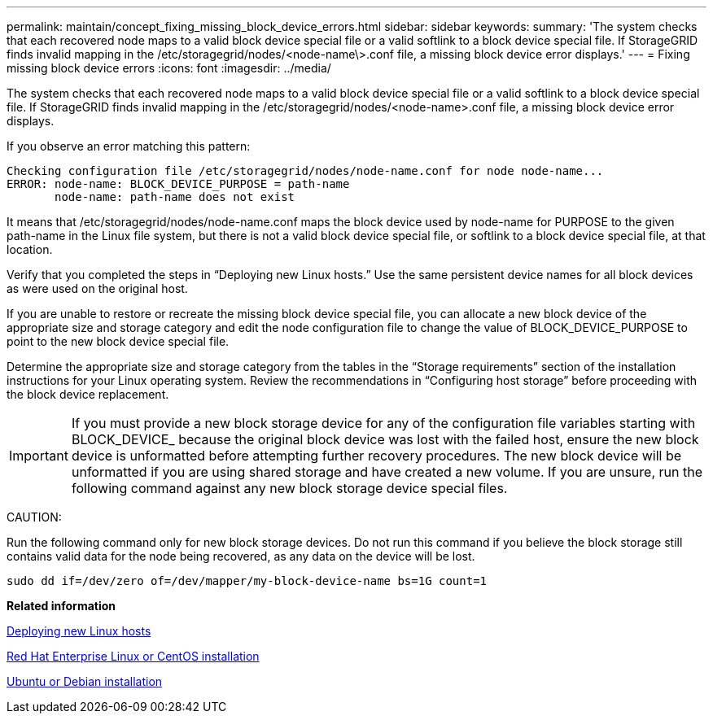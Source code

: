 ---
permalink: maintain/concept_fixing_missing_block_device_errors.html
sidebar: sidebar
keywords: 
summary: 'The system checks that each recovered node maps to a valid block device special file or a valid softlink to a block device special file. If StorageGRID finds invalid mapping in the /etc/storagegrid/nodes/<node-name\>.conf file, a missing block device error displays.'
---
= Fixing missing block device errors
:icons: font
:imagesdir: ../media/

[.lead]
The system checks that each recovered node maps to a valid block device special file or a valid softlink to a block device special file. If StorageGRID finds invalid mapping in the /etc/storagegrid/nodes/<node-name>.conf file, a missing block device error displays.

If you observe an error matching this pattern:

----
Checking configuration file /etc/storagegrid/nodes/node-name.conf for node node-name...
ERROR: node-name: BLOCK_DEVICE_PURPOSE = path-name
       node-name: path-name does not exist
----

It means that /etc/storagegrid/nodes/node-name.conf maps the block device used by node-name for PURPOSE to the given path-name in the Linux file system, but there is not a valid block device special file, or softlink to a block device special file, at that location.

Verify that you completed the steps in "`Deploying new Linux hosts.`" Use the same persistent device names for all block devices as were used on the original host.

If you are unable to restore or recreate the missing block device special file, you can allocate a new block device of the appropriate size and storage category and edit the node configuration file to change the value of BLOCK_DEVICE_PURPOSE to point to the new block device special file.

Determine the appropriate size and storage category from the tables in the "`Storage requirements`" section of the installation instructions for your Linux operating system. Review the recommendations in "`Configuring host storage`" before proceeding with the block device replacement.

IMPORTANT: If you must provide a new block storage device for any of the configuration file variables starting with BLOCK_DEVICE_ because the original block device was lost with the failed host, ensure the new block device is unformatted before attempting further recovery procedures. The new block device will be unformatted if you are using shared storage and have created a new volume. If you are unsure, run the following command against any new block storage device special files.

CAUTION:

Run the following command only for new block storage devices. Do not run this command if you believe the block storage still contains valid data for the node being recovered, as any data on the device will be lost.

----
sudo dd if=/dev/zero of=/dev/mapper/my-block-device-name bs=1G count=1
----

*Related information*

xref:concept_deploying_new_linux_hosts.adoc[Deploying new Linux hosts]

http://docs.netapp.com/sgws-115/topic/com.netapp.doc.sg-install-rhel/home.html[Red Hat Enterprise Linux or CentOS installation]

http://docs.netapp.com/sgws-115/topic/com.netapp.doc.sg-install-ub/home.html[Ubuntu or Debian installation]
